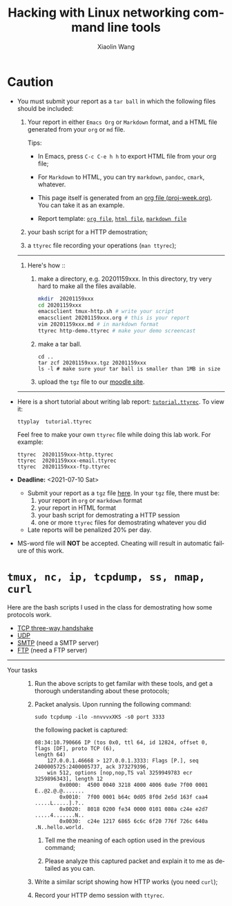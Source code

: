 #+TITLE: Hacking with Linux networking command line tools
#+AUTHOR: Xiaolin Wang
#+EMAIL: wx672ster+net@gmail.com
#+OPTIONS: ':nil *:t -:t ::t <:t H:3 \n:nil ^:t arch:headline author:t c:nil
#+OPTIONS: creator:nil d:(not "LOGBOOK") date:t e:t email:nil f:t inline:t num:t
#+OPTIONS: p:nil pri:nil stat:t tags:t tasks:t tex:t timestamp:t toc:t todo:t |:t
#+DESCRIPTION: Network lab tutorial week
#+EXCLUDE_TAGS: noexport
#+KEYWORDS: ssh, tmux, http, ftp, smtp, iptables, network, networking
#+LANGUAGE: en
#+SELECT_TAGS: export
#+LATEX_HEADER: \usepackage{wx672common,wx672fonts}
#+LATEX_HEADER: \pagestyle{plain}

* Caution
  - You must submit your report as a =tar ball= in which the following files should be
    included:

    1. Your report in either =Emacs Org= or =Markdown= format, and a HTML file
       generated from your =org= or =md= file.
       
       Tips: 
       - In Emacs, press =C-c C-e h h= to export HTML file from your org file;

       - For =Markdown= to HTML, you can try =markdown=, =pandoc=, =cmark=, whatever.

       - This page itself is generated from an [[file:proj-week.org][org file (proj-week.org)]]. You can take it
         as an example.

       - Report template: [[file:20201152xxx.org][=org file=]], [[file:20201152xxx.html][=html file=]], [[file:20201152xxx.md][=markdown file=]]

    2. your bash script for a HTTP demostration;

    3. a =ttyrec= file recording your operations (=man ttyrec=);

    ------
    1. Here's how :: 
       1. make a directory, e.g. 20201159xxx. In this directory, try very hard to make all
          the files available.

          #+begin_src sh
            mkdir  20201159xxx
            cd 20201159xxx
            emacsclient tmux-http.sh # write your script
            emacsclient 20201159xxx.org # this is your report
            vim 20201159xxx.md # in markdown format
            ttyrec http-demo.ttyrec # make your demo screencast
          #+end_src

       2. make a tar ball.
          : cd ..
          : tar zcf 20201159xxx.tgz 20201159xxx
          : ls -l # make sure your tar ball is smaller than 1MB in size         

       3. upload the =tgz= file to our [[https://cs6.swfu.edu.cn/moodle/mod/assign/view.php?id=536][moodle site]]. 
    ------
  #   - Org-mode tutorials
  #     - [[http://orgmode.org/worg/org-tutorials/orgtutorial_dto.php][David O'Toole Org tutorial]]
  #     - [[http://orgmode.org/worg/org-tutorials/index.php][More org-mode tutorials]]
  #     - =info org=
  #     - [[http://emacser.com/][Emacs中文网]]

  - Here is a short tutorial about writing lab report: [[file:tutorial.ttyrec][=tutorial.ttyrec=]]. To view it:

    : ttyplay  tutorial.ttyrec

    Feel free to make your own =ttyrec= file while doing this lab work. For example:

    #+begin_example
    ttyrec  20201159xxx-http.ttyrec
    ttyrec  20201159xxx-email.ttyrec
    ttyrec  20201159xxx-ftp.ttyrec
    #+end_example
       
  - *Deadline:* <2021-07-10 Sat> 

    - Submit your report as a =tgz= file [[https://cs6.swfu.edu.cn/moodle/mod/assign/view.php?id=536][here]]. In your =tgz= file, there must be:
      1. your report in =org= or =markdown= format
      2. your report in HTML format
      3. your bash script for demostrating a HTTP session
      4. one or more =ttyrec= files for demostrating whatever you did

    - Late reports will be penalized 20% per day.

  - MS-word file will *NOT* be accepted. Cheating will result in automatic failure of this
    work.

* =tmux, nc, ip, tcpdump, ss, nmap, curl=

Here are the bash scripts I used in the class for demostrating how some protocols work.

- [[https://cs6.swfu.edu.cn/~wx672/lecture_notes/network_basics/scripts/tmux-demo-3way.handshake.sh][TCP three-way handshake]]
- [[https://cs6.swfu.edu.cn/~wx672/lecture_notes/network_basics/scripts/tmux-demo-udp.sh][UDP]]
- [[https://cs6.swfu.edu.cn/~wx672/lecture_notes/network_basics/scripts/tmux-demo-smtp.sh][SMTP]] (need a SMTP server)
- [[https://cs6.swfu.edu.cn/~wx672/lecture_notes/network_basics/scripts/tmux-demo-ftp.sh][FTP]] (need a FTP server)

----------------------------

- Your tasks :: 
  1. Run the above scripts to get familar with these tools, and get a thorough understanding about these protocols;

  2. Packet analysis. Upon running the following command:
     
     : sudo tcpdump -ilo -nnvvvxXKS -s0 port 3333

     the following packet is captured:

     #+begin_example
     08:34:10.790666 IP (tos 0x0, ttl 64, id 12824, offset 0, flags [DF], proto TCP (6),
     length 64)
         127.0.0.1.46668 > 127.0.0.1.3333: Flags [P.], seq 2400005725:2400005737, ack 373279396,
         win 512, options [nop,nop,TS val 3259949783 ecr 3259896343], length 12
             0x0000:  4500 0040 3218 4000 4006 0a9e 7f00 0001  E..@2.@.@.......
             0x0010:  7f00 0001 b64c 0d05 8f0d 2e5d 163f caa4  .....L.....].?..
             0x0020:  8018 0200 fe34 0000 0101 080a c24e e2d7  .....4.......N..
             0x0030:  c24e 1217 6865 6c6c 6f20 776f 726c 640a  .N..hello.world.
     #+end_example

     1. Tell me the meaning of each option used in the previous command;

     2. Please analyze this captured packet and explain it to me as detailed as you can.     

  3. Write a similar script showing how HTTP works (you need =curl=);

  4. Record your HTTP demo session with =ttyrec=.
     
* SSH (25 pts)                                                     :noexport:
** Installation (5 pts)
In our Debian system, =openssh-server= and =openssh-client= are installed by
default. And the =ssh server= should have been running. You can check it by

: nmap localhost

The output of the above command should contain the following line:

: 22/tcp    open    ssh

And you should be able to connect to your local =ssh server= by

: ssh username@localhost

*NOTE:* You should change =username= to your real user name (should be =stud= in the
lab).

If you cannot find the =ssh server= nor can you find the =ssh= command, you should
check whether the =openssh-server= and =openssh=client= are installed by

: aptitude search '~i openssh'

If you cannot see any outputs, that means you haven't got the necessary packages
install. So you have to install them by

: sudo apt install openssh-client openssh-server

** Basic usage (5 pts)

: ssh user@server

You've tried connecting your own =ssh server= in previous section. Now you can try
=ssh= into your neighbor's system.

And you can also try

: ssh user@server [command]

Where =command= could be any valid =shell command=, for example:

#+begin_example
ssh user@server ls -l
ssh user@server df
ssh user@server w
ssh user@server free
#+end_example

** SSH without password (5 pts)                                   :noexport:
If you want to login to =cs6.swfu.edu.cn= without being asked for password
every time, you can do the following:
   1. Generate a new keypair
      : ssk-keygen -t rsa
   2. Copy the keyfile to remote machine (=cs3.swfu.edu.cn=).
      : ssh-copy-id username@cs3.swfu.edu.cn
   3. Login to =cs3= without password prompt
      : ssh username@cs3.swfu.edu.cn
   4. *CAUTION!* If you are doing the above steps on a lab PC, now you *must* remove the =key
      file=, otherwise everybody using this PC can login to your =cs3 account= without a
      password!
      : rm -rf ~/.ssh
      This password-less setup should only be used within your own private computer,
      e.g. your laptop. *DO NOT USE IT AT ANY PUBLIC COMPUTER!!!*
** Port forwarding (5 pts)                                        :noexport:
*** Reverse port forwarding

#+LATEX: \verbatimfont{\tiny\dejavu}
#+BEGIN_EXAMPLE
                                                             Firewall
                                                           (Home router)
                                                                 ▒           ┌──────┐
 ┌─────┐  (2)  ┌─────────┐      (1)                              ▒           │      │
 │ You ── ssh ───> cs3   ╘════< ssh -R 3333:localhost:22 cs3.swfu.edu.cn <═══╛      │
 └─────┘       │    │      (3)                                                 Home │
               │    │ ┌────────────────> ssh -p 3333 localhost ─────────────>   PC  │
               │    v │                                                             │
               │   3333  ╒═══════════════════<<<═════════════════════════════╕      │
               └─────────┘                                       ▒           │      │
                                                                 ▒           └──────┘
#+END_EXAMPLE

As long as you can login to =cs3=, this setup enables you to access your home PC from
anywhere!

1. At your home PC, do
   : ssh -R 3333:localhost:22 cs3user@cs3.swfu.edu.cn
   This will open up a /reverse ssh tunnel/ to =cs3.swfu.edu.cn=.
2. At =cs3=, do
   : ssh -p 3333 homeuser@localhost
   Now, a connection is made from =cs3:22= to =your-home-pc:3333=.
3. *Your task:* use =ssf= at both local and remote side to figure out the TCP
   connections in this setup.

*** Local port forwarding

#+LATEX: \verbatimfont{\small\dejavu}
#+BEGIN_EXAMPLE
┌─────────┐
│         │    (1)                        ┌─────┐
│   You   ╘══> ssh cs3 -L 3333:cs2:80 >═══╛ cs3 │   ┌────────┐
│    │                                          │   │        │
│ (2)│ ┌────> curl -v http://localhost:3333 ────────> cs2:80 │
│    v │                                        │   │        │
│   3333  ╒═════════════>>>═══════════════╕     │   └────────┘
│         │                               └─────┘
└─────────┘
#+END_EXAMPLE

1. At your PC (usually restricted), do
   : ssh user@cs3.swfu.edu.cn -L 3333:cs2.swfu.edu.cn:80
   Local machine listens on port 3333, and forward traffic to =cs2= on port 80.  That
   means you can open a web browser, and visit [[http://localhost:3333][=http://localhost:3333=]]. You should see
   the same page as [[http://cs2.swfu.edu.cn][=http://cs2.swfu.edu.cn=]]
2. *Your task:* use =ss= at both local and remote side to figure out the TCP
   connections in this setup.

*** References
    - [[https://www.grid5000.fr/mediawiki/index.php/SSH#Tips][SSH Tips]]
    - [[http://matt.might.net/articles/ssh-hacks/][SSH: More than secure shell]]
    - [[https://serversforhackers.com/ssh-tricks][SSH Tricks]]
    - [[http://www.aptivate.org/en/blog/2010/03/10/ssh-port-forwarding/][SSH Port Forwarding]]
    - [[http://www.onlamp.com/pub/a/onlamp/excerpt/ssh_11/index3.html][SSH, The Secure Shell: The Definitive Guide --- SSH Port Forwarding]]

** Pair working with SSH+Tmux (15 pts)

Suppose Alice and Bob are both sitting in our Linux lab. And they're working on a
cooperative project. Sometimes they have to edit a file, let's say =helloworld.c=
together. How? Very easy...

Assuming Alice and Bob use the same username (e.g. =stud=) to work together,
1. Bob opens a terminal. At the command prompt, he types:
   : tmux new -s pair
2. Alice logins to Bob's machine via SSH:
   : ssh stud@bob.ip.address
   : tmux a -t pair
3. Now, they're sharing the same tmux session, and can co-edit their =helloworld.c= in
   it.
*** Case 2                                                       :noexport:
    If Alice and Bob use different username, for example, they both have accounts in =cs3=
    server, and want to do co-working there, they can use a shared socket to achieve this.
    1. Bob logins to =cs3=, and starts a tmux session with a shared socket.
       : ssh bob@cs3.swfu.edu.cn
       : tmux -S /tmp/bob new -s bob
       : chmod 777 /tmp/bob
    2. Alice ssh into =cs3=, and attach to Bob's tmux session
       : ssh alice@cs3.swfu.edu.cn
       : tmux -S /tmp/bob a -t bob

*** More
- =man ssh=
- =man tmux=
- [[http://www.zeespencer.com/building-a-remote-pairing-setup/][Build a Command Line Remote Pairing Setup]]
- [[http://blog.stevenhaddox.com/2012/04/11/remote-pairing-with-ssh-tmux-vim][Remote Pairing With SSH, Tmux, and Vim]]
- [[http://collectiveidea.com/blog/archives/2014/02/18/a-simple-pair-programming-setup-with-ssh-and-tmux/][A Simple Pair Programming Setup with SSH and Tmux]]
- [[http://evan.tiggerpalace.com/articles/2011/10/17/some-people-call-me-the-remote-pairing-guy-/][Some people call me "the remote pairing guy"...]]
- Googling =ssh tmux pair working=

Now, you are sitting in the lab. Please feel free to work with each other to get the following
tasks done.

* HTTP (15 pts)                                                    :noexport:
** Install Apache2

: sudo apt install apache2

** Play with it
- Your tasks :: Create your own website
  - How do I know my web server is running? (=nmap=, =systemctl status apache2=)
  - How to configure it? (=/usr/share/doc/apache2/=, =/etc/apache2/=)
  - Is my apache2 working well? (=/var/log/apache2/=)
  - Where is my homepage? (=/var/www/=)
  - How to write a homepage? (=/var/www/index.html=)
  - How to give every user a homepage? (=~/public_html/index.html=)

* Email (15 pts)                                                   :noexport:
** SMTP (8 pts)
*** Install Exim4

: sudo apt install exim4

*** Play with it
- Your tasks ::
  - How do I know my SMTP server is running? (=nmap=, =systemctl status exim4=)
  - How to configure it? (=/usr/share/doc/exim4/=, =/etc/exim4/=,
   	=sudo dpkg-reconfigure exim4-config=)
  - Is my exim4 working well? (=/var/log/exim4/=)
  - How to send/receive emails? (=mail=, =mutt=, =nc server 25=)

** POP3/IMAP4 (7 pts)
*** Install Dovecot roundcube

: sudo apt install dovecot-imapd dovecot-pop3d roundcube

*** Play with it
- Your tasks ::
  - How do I know my POP3/IMAP4 server is running? (=nmap=, =systemctl status dovecot=)
  - How to configure it? (=/usr/share/doc/dovecot*/=, =/etc/dovecot/=,
    =/usr/share/doc/roundcube-core=, =/etc/roundcube=)
  - Is my dovecot working well? (=/var/log/mail.*/=)
  - How to send/receive emails? (=/usr/share/doc/roundcube-core/=)

* FTP (15 pts)                                                     :noexport:
** Install vsftpd lftp

: sudo aptitude install vsftpd lftp

** Play with it
- Your tasks ::
  - How do I know my FTP server is running? (=nmap=, =systemctl status vsftpd=)
  - How to configure it? (=/usr/share/doc/vsftpd/=, =/etc/vsftpd.conf=)
  - Is my vsftpd working well? (=/var/log/vsftpd.log=)
  - How to transfer files? (=lftp=)

* IPTables (30 pts)                                                :noexport:
** Writing a simple rule set

If you try the following commands:

#+BEGIN_EXAMPLE
sudo iptables -P INPUT ACCEPT
sudo iptables -F
sudo iptables -A INPUT -i lo -j ACCEPT
sudo iptables -A INPUT -m state --state ESTABLISHED,RELATED -j ACCEPT
sudo iptables -A INPUT -p tcp --dport 22 -j ACCEPT
sudo iptables -P INPUT DROP
sudo iptables -P FORWARD DROP
sudo iptables -P OUTPUT ACCEPT
sudo iptables -L -v
#+END_EXAMPLE

You will get the following output:
#+BEGIN_EXAMPLE
Chain INPUT (policy DROP 0 packets, 0 bytes)
pkts bytes target   prot opt in   out  source     destination
 0     0   ACCEPT   all  --  lo   any  anywhere   anywhere
 0     0   ACCEPT   all  --  any  any  anywhere   anywhere   state RELATED,ESTABLISHED
 0     0   ACCEPT   tcp  --  any  any  anywhere   anywhere   tcp dpt:ssh
Chain FORWARD (policy DROP 0 packets, 0 bytes)
pkts bytes target     prot opt in     out     source   destination
Chain OUTPUT (policy ACCEPT 0 packets, 0 bytes)
pkts bytes target     prot opt in     out     source   destination
#+END_EXAMPLE

Read the following short tutorial to know why:
- [[http://wiki.centos.org/HowTos/Network/IPTables#head-724ed81dbcd2b82b5fd3f648142796f3ce60c730][Writing a simple rule set]]

** Your tasks
1. How to block all connections from your next desk?
2. How to block only SSH connections from your next desk?
3. How to block all other than SSH connections from your next desk?

** References
- [[https://help.ubuntu.com/community/IptablesHowTo][Iptables Howto]]
- [[http://www.howtogeek.com/177621/the-beginners-guide-to-iptables-the-linux-firewall/][The Beginner’s Guide to iptables, the Linux Firewall]]
- google [[https://www.google.com/#q%3Diptables%20tutorial&oq%3Diptables%20&aqs%3Dchrome.2.69i57j0l5.9165j0j7&sourceid%3Dchrome&es_sm%3D93&ie%3DUTF-8&qscrl%3D1][=iptables tutorial=]]

